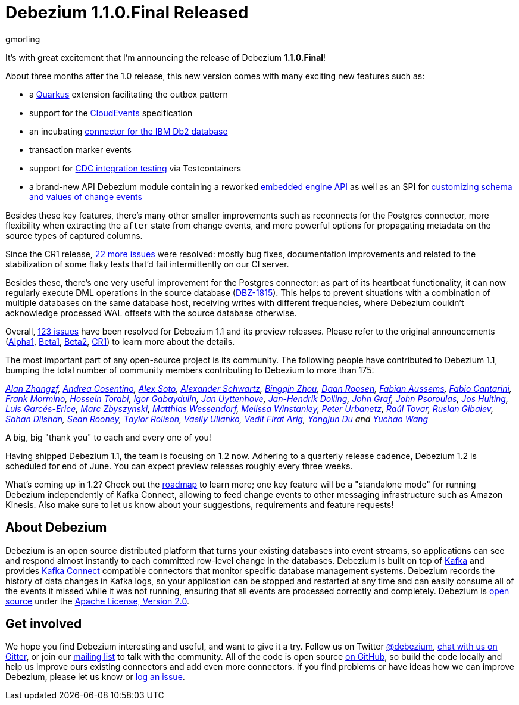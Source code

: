 = Debezium 1.1.0.Final Released
gmorling
:awestruct-tags: [ releases, mysql, postgres, mongodb, oracle, sqlserver, db2, cassandra ]
:awestruct-layout: blog-post

It's with great excitement that I'm announcing the release of Debezium *1.1.0.Final*!

About three months after the 1.0 release, this new version comes with many exciting new features such as:

* a link:/documentation/reference/1.1/integrations/outbox.html[Quarkus] extension facilitating the outbox pattern
* support for the link:/documentation/reference/1.1/integrations/cloudevents.html[CloudEvents] specification
* an incubating link:/documentation/reference/1.1/connectors/db2.html[connector for the IBM Db2 database]
* transaction marker events
* support for link:/documentation/reference/1.1/integrations/testcontainers.html[CDC integration testing] via Testcontainers
* a brand-new API Debezium module containing a reworked link:/documentation/reference/1.1/development/engine.html[embedded engine API] as well as an SPI for link:/documentation/reference/1.1/development/converters.html[customizing schema and values of change events]

Besides these key features, there's many other smaller improvements such as reconnects for the Postgres connector, more flexibility when extracting the `after` state from change events,
and more powerful options for propagating metadata on the source types of captured columns.

Since the CR1 release, https://issues.redhat.com/projects/DBZ/versions/12344981[22 more issues] were resolved: mostly bug fixes, documentation improvements and related to the stabilization of some flaky tests that'd fail intermittently on our CI server.

Besides these, there's one very useful improvement for the Postgres connector:
as part of its heartbeat functionality, it can now regularly execute DML operations in the source database (https://issues.redhat.com/browse/DBZ-1815[DBZ-1815]).
This helps to prevent situations with a combination of multiple databases on the same database host,
receiving writes with different frequencies,
where Debezium couldn't acknowledge processed WAL offsets with the source database otherwise.

Overall, https://issues.redhat.com/issues/?jql=project%20%3D%20DBZ%20AND%20fixVersion%20in%20(1.1.0.Alpha1%2C%201.1.0.Beta1%2C%201.1.0.Beta2%2C%201.1.0.CR1%2C%201.1.0.Final)[123 issues] have been resolved for Debezium 1.1 and its preview releases.
Please refer to the original announcements
(link:/blog/2020/01/16/debezium-1-1-alpha1-released/[Alpha1],
link:/blog/2020/02/11/debezium-1-1-beta1-released/[Beta1],
link:/blog/2020/02/13/debezium-1-1-beta2-released/[Beta2],
link:/blog/2020/03/13/debezium-1-1-c1-released/[CR1])
to learn more about the details.

The most important part of any open-source project is its community.
The following people have contributed to Debezium 1.1,
bumping the total number of community members contributing to Debezium to more than 175:

_https://github.com/Alan-zhangzf[Alan Zhangzf],
https://github.com/oscerd[Andrea Cosentino],
https://github.com/lordofthejars[Alex Soto],
https://github.com/ahus1[Alexander Schwartz],
https://github.com/bingqinzhou[Bingqin Zhou],
https://github.com/daanroosen-DS[Daan Roosen],
https://github.com/mozinator[Fabian Aussems],
https://github.com/FabioCantarini[Fabio Cantarini],
https://github.com/FrankMormino[Frank Mormino],
https://github.com/blcksrx[Hossein Torabi],
https://github.com/igabaydulin[Igor Gabaydulin],
https://github.com/juyttenh[Jan Uyttenhove],
https://github.com/JanHendrikDolling[Jan-Hendrik Dolling],
https://github.com/jgraf50[John Graf],
https://github.com/jpsoroulas[John Psoroulas],
https://github.com/jhuiting[Jos Huiting],
https://github.com/lga-zurich[Luis Garcés-Erice],
https://github.com/mzbyszynski[Marc Zbyszynski],
https://github.com/matzew[Matthias Wessendorf],
https://github.com/mwinstanley[Melissa Winstanley],
https://github.com/zrlurb[Peter Urbanetz],
https://github.com/raultov[Raúl Tovar],
https://github.com/rgibaiev[Ruslan Gibaiev],
https://github.com/sahandilshan[Sahan Dilshan],
https://github.com/SeanRooooney[Sean Rooney],
https://github.com/taylor-rolison[Taylor Rolison],
https://github.com/vasilyulianko-visma[Vasily Ulianko],
https://github.com/vedit[Vedit Firat Arig],
https://github.com/liulangwa[Yongjun Du] and
https://github.com/Wang-Yu-Chao[Yuchao Wang]_

A big, big "thank you" to each and every one of you!

Having shipped Debezium 1.1, the team is focusing on 1.2 now.
Adhering to a quarterly release cadence,
Debezium 1.2 is scheduled for end of June.
You can expect preview releases roughly every three weeks.

What's coming up in 1.2?
Check out the link:/roadmap/[roadmap] to learn more;
one key feature will be a "standalone mode" for running Debezium independently of Kafka Connect,
allowing to feed change events to other messaging infrastructure such as Amazon Kinesis.
Also make sure to let us know about your suggestions, requirements and feature requests!

== About Debezium

Debezium is an open source distributed platform that turns your existing databases into event streams,
so applications can see and respond almost instantly to each committed row-level change in the databases.
Debezium is built on top of http://kafka.apache.org/[Kafka] and provides http://kafka.apache.org/documentation.html#connect[Kafka Connect] compatible connectors that monitor specific database management systems.
Debezium records the history of data changes in Kafka logs, so your application can be stopped and restarted at any time and can easily consume all of the events it missed while it was not running,
ensuring that all events are processed correctly and completely.
Debezium is link:/license/[open source] under the http://www.apache.org/licenses/LICENSE-2.0.html[Apache License, Version 2.0].

== Get involved

We hope you find Debezium interesting and useful, and want to give it a try.
Follow us on Twitter https://twitter.com/debezium[@debezium], https://gitter.im/debezium/user[chat with us on Gitter],
or join our https://groups.google.com/forum/#!forum/debezium[mailing list] to talk with the community.
All of the code is open source https://github.com/debezium/[on GitHub],
so build the code locally and help us improve ours existing connectors and add even more connectors.
If you find problems or have ideas how we can improve Debezium, please let us know or https://issues.redhat.com/projects/DBZ/issues/[log an issue].

